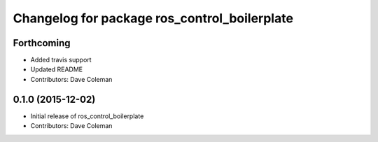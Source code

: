 ^^^^^^^^^^^^^^^^^^^^^^^^^^^^^^^^^^^^^^^^^^^^^
Changelog for package ros_control_boilerplate
^^^^^^^^^^^^^^^^^^^^^^^^^^^^^^^^^^^^^^^^^^^^^

Forthcoming
-----------
* Added travis support
* Updated README
* Contributors: Dave Coleman

0.1.0 (2015-12-02)
------------------
* Initial release of ros_control_boilerplate
* Contributors: Dave Coleman
